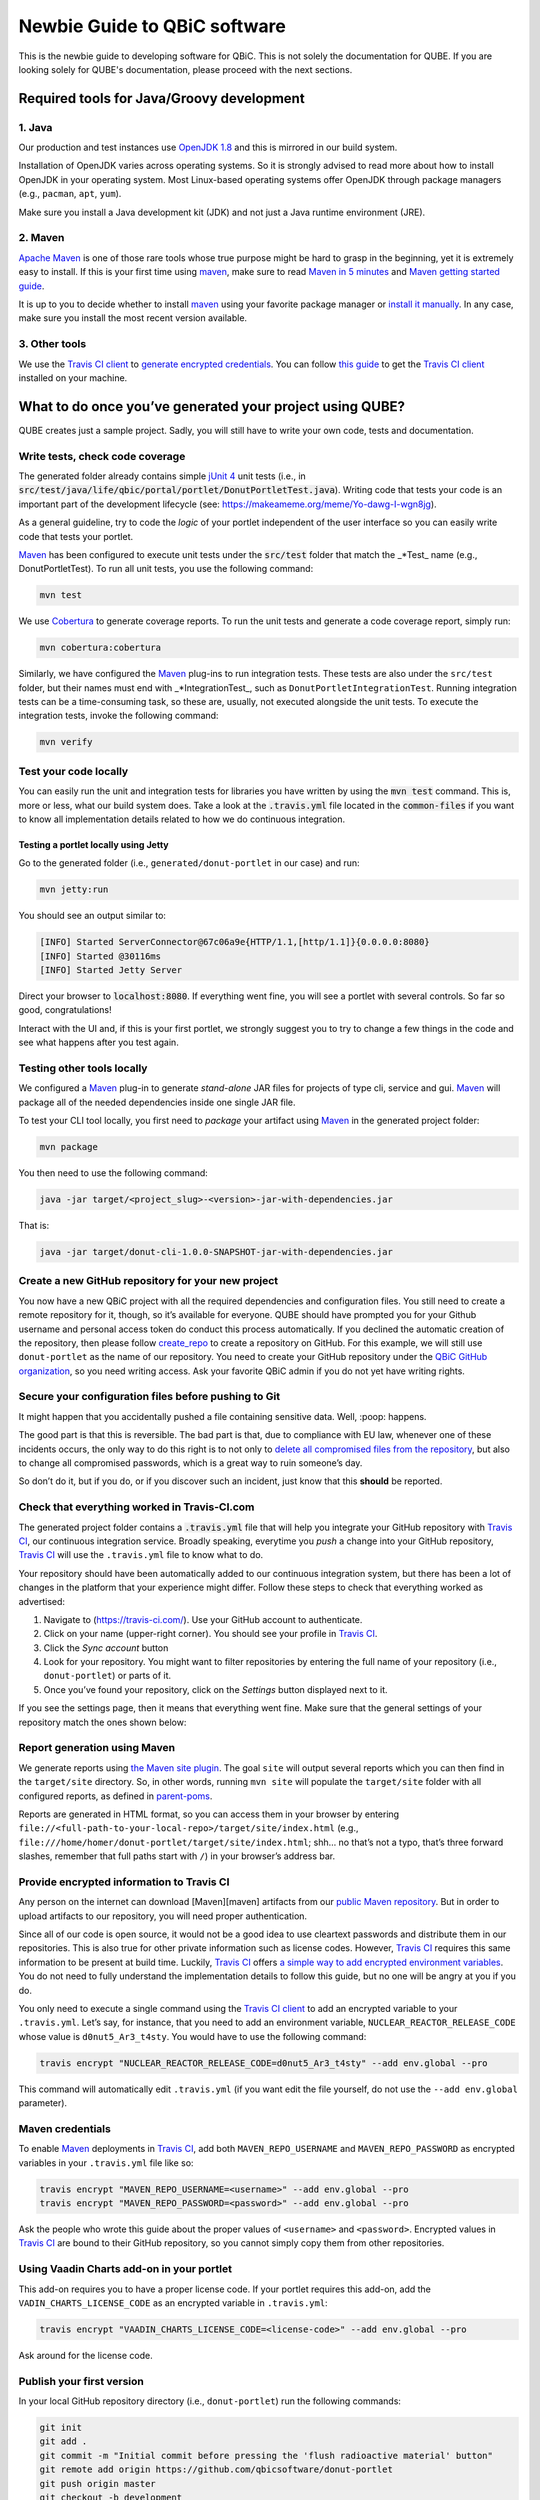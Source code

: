 .. _noobs:

=============================
Newbie Guide to QBiC software
=============================

This is the newbie guide to developing software for QBiC. This is not solely the documentation for QUBE.
If you are looking solely for QUBE's documentation, please proceed with the next sections.

Required tools for Java/Groovy development
------------------------------------------

1. Java
~~~~~~~

Our production and test instances use `OpenJDK 1.8`_ and this is mirrored in our build system.

Installation of OpenJDK varies across operating systems. So it is strongly advised to read more about how to install OpenJDK in your
operating system. Most Linux-based operating systems offer OpenJDK through package managers (e.g., ``pacman``, ``apt``, ``yum``).

Make sure you install a Java development kit (JDK) and not just a Java runtime environment (JRE).

2. Maven
~~~~~~~~

`Apache Maven <https://maven.apache.org/>`_ is one of those rare tools whose true purpose
might be hard to grasp in the beginning, yet it is extremely easy to install. If this is your
first time using `maven`_, make sure to read `Maven in 5 minutes`_ and `Maven getting started guide`_.

It is up to you to decide whether to install `maven`_ using your
favorite package manager or `install it manually`_. In any case, make sure you install the most recent version available.

3. Other tools
~~~~~~~~~~~~~~

We use the `Travis CI client <https://github.com/travis-ci/travis.rb>`_ to `generate encrypted credentials`_.
You can follow `this guide`_ to get the `Travis CI client <https://github.com/travis-ci/travis.rb>`_ installed on your machine.

What to do once you’ve generated your project using QUBE?
------------------------------------------------------------------

QUBE creates just a sample project. Sadly, you will still have to write your own code, tests and documentation.

Write tests, check code coverage
~~~~~~~~~~~~~~~~~~~~~~~~~~~~~~~~

The generated folder already contains simple `jUnit 4 <https://junit.org/junit4/>`_ unit tests (i.e.,
in :code:`src/test/java/life/qbic/portal/portlet/DonutPortletTest.java`).
Writing code that tests your code is an important part of the development lifecycle (see: https://makeameme.org/meme/Yo-dawg-I-wgn8jg).

As a general guideline, try to code the *logic* of your portlet independent of the user interface so you can easily write code that tests your portlet.

`Maven <https://maven.apache.org/>`_ has been configured to execute unit tests under the
:code:`src/test` folder that match the \_*Test\_ name (e.g., DonutPortletTest). To run all unit tests, you use the following command:

.. code:: bash

   mvn test

We use `Cobertura <https://cobertura.github.io/cobertura/>`_ to generate coverage reports. To run the unit
tests and generate a code coverage report, simply run:

.. code:: bash

   mvn cobertura:cobertura

Similarly, we have configured the `Maven <https://maven.apache.org/>`_ plug-ins to run integration tests.
These tests are also under the ``src/test`` folder, but their names must end with \_*IntegrationTest_, such as
``DonutPortletIntegrationTest``. Running integration tests can be a time-consuming task, so these are,
usually, not executed alongside the unit tests. To execute the integration tests, invoke the following command:

.. code:: bash

   mvn verify

Test your code locally
~~~~~~~~~~~~~~~~~~~~~~

You can easily run the unit and integration tests for libraries you have written by using the :code:`mvn test` command. This is, more or less, what
our build system does. Take a look at the :code:`.travis.yml` file located in the :code:`common-files` if you want to know all implementation details
related to how we do continuous integration.

Testing a portlet locally using Jetty
^^^^^^^^^^^^^^^^^^^^^^^^^^^^^^^^^^^^^

Go to the generated folder (i.e., ``generated/donut-portlet`` in our
case) and run:

.. code:: bash

   mvn jetty:run

You should see an output similar to:

.. code:: bash

   [INFO] Started ServerConnector@67c06a9e{HTTP/1.1,[http/1.1]}{0.0.0.0:8080}
   [INFO] Started @30116ms
   [INFO] Started Jetty Server

Direct your browser to :code:`localhost:8080`. If everything went fine, you
will see a portlet with several controls. So far so good,
congratulations!

Interact with the UI and, if this is your first portlet, we strongly
suggest you to try to change a few things in the code and see what
happens after you test again.

Testing other tools locally
~~~~~~~~~~~~~~~~~~~~~~~~~~~~~~~~~~~~~~~

We configured a `Maven <https://maven.apache.org/>`_ plug-in to generate *stand-alone* JAR
files for projects of type cli, service and gui.
`Maven <https://maven.apache.org/>`_ will package all of the needed dependencies inside one
single JAR file.

To test your CLI tool locally, you first need to *package* your
artifact using `Maven <https://maven.apache.org/>`_ in the generated project folder:

.. code:: bash

   mvn package

You then need to use the following command:

.. code:: bash

   java -jar target/<project_slug>-<version>-jar-with-dependencies.jar

That is:

.. code:: bash

   java -jar target/donut-cli-1.0.0-SNAPSHOT-jar-with-dependencies.jar

Create a new GitHub repository for your new project
~~~~~~~~~~~~~~~~~~~~~~~~~~~~~~~~~~~~~~~~~~~~~~~~~~~

You now have a new QBiC project with all the required dependencies and configuration files.
You still need to create a remote repository for it, though, so it’s available for everyone.
QUBE should have prompted you for your Github username and personal access token do conduct this process automatically.
If you declined the automatic creation of the repository, then please follow `create_repo`_ to
create a repository on GitHub. For this example, we will still use ``donut-portlet`` as the
name of our repository. You need to create your GitHub repository under the `QBiC GitHub organization`_,
so you need writing access. Ask your favorite QBiC admin if you do not yet have writing rights.

Secure your configuration files before pushing to Git
~~~~~~~~~~~~~~~~~~~~~~~~~~~~~~~~~~~~~~~~~~~~~~~~~~~~~

It might happen that you accidentally pushed a file containing sensitive data. Well, :poop: happens.

The good part is that this is reversible. The bad part is that, due to compliance with EU law, whenever
one of these incidents occurs, the only way to do this right is to not only to `delete all compromised files from the repository`_,
but also to change all compromised passwords, which is a great way to ruin someone’s day.

So don’t do it, but if you do, or if you discover such an incident, just know that this **should** be reported.

Check that everything worked in Travis-CI.com
~~~~~~~~~~~~~~~~~~~~~~~~~~~~~~~~~~~~~~~~~~~~~

The generated project folder contains a :code:`.travis.yml` file that will help you integrate your
GitHub repository with `Travis CI`_, our continuous integration service. Broadly speaking, everytime you
*push* a change into your GitHub repository, `Travis CI`_ will use the ``.travis.yml`` file to know what to do.

Your repository should have been automatically added to our continuous integration system, but there has been a lot of changes in the platform
that your experience might differ. Follow these steps to check that everything worked as advertised:

1. Navigate to (https://travis-ci.com/). Use your GitHub account to
   authenticate.
2. Click on your name (upper-right corner). You should see your profile
   in `Travis CI`_.
3. Click the *Sync account* button
4. Look for your repository. You might want to filter repositories by
   entering the full name of your repository (i.e., ``donut-portlet``)
   or parts of it.
5. Once you’ve found your repository, click on the *Settings* button displayed next to it.

If you see the settings page, then it means that everything went fine.
Make sure that the general settings of your repository match the ones shown below:

Report generation using Maven
~~~~~~~~~~~~~~~~~~~~~~~~~~~~~

We generate reports using `the Maven site plugin`_. The goal ``site``
will output several reports which you can then find in the
``target/site`` directory. So, in other words, running ``mvn site`` will
populate the ``target/site`` folder with all configured reports, as
defined in `parent-poms <https://github.com/qbicsoftware/parent-poms>`_.

Reports are generated in HTML format, so you can access them in your
browser by entering
``file://<full-path-to-your-local-repo>/target/site/index.html`` (e.g.,
``file:///home/homer/donut-portlet/target/site/index.html``; shh… no
that’s not a typo, that’s three forward slashes, remember that full
paths start with ``/``\ ) in your browser’s address bar.

Provide encrypted information to Travis CI
~~~~~~~~~~~~~~~~~~~~~~~~~~~~~~~~~~~~~~~~~~

Any person on the internet can download [Maven][maven] artifacts from
our `public Maven repository`_. But in order to upload artifacts to our
repository, you will need proper authentication.

Since all of our code is open source, it would not be a good idea to use
cleartext passwords and distribute them in our repositories. This is
also true for other private information such as license codes. However,
`Travis CI`_ requires this same information to be present at
build time. Luckily, `Travis CI`_ offers `a simple way to add
encrypted environment variables`_. You do not need to fully understand
the implementation details to follow this guide, but no one will be
angry at you if you do.

You only need to execute a single command using the `Travis CI client <https://github.com/travis-ci/travis.rb>`_ to add
an encrypted variable to your ``.travis.yml``. Let’s say, for instance, that you need to add an environment variable,
``NUCLEAR_REACTOR_RELEASE_CODE`` whose value is ``d0nut5_Ar3_t4sty``. You would have to use the following command:

.. code:: bash

   travis encrypt "NUCLEAR_REACTOR_RELEASE_CODE=d0nut5_Ar3_t4sty" --add env.global --pro

This command will automatically edit ``.travis.yml`` (if you want edit
the file yourself, do not use the ``--add env.global`` parameter).

Maven credentials
~~~~~~~~~~~~~~~~~~~~~~~~~~

To enable `Maven`_ deployments in `Travis CI`_, add both
``MAVEN_REPO_USERNAME`` and ``MAVEN_REPO_PASSWORD`` as encrypted
variables in your ``.travis.yml`` file like so:

.. code:: bash

   travis encrypt "MAVEN_REPO_USERNAME=<username>" --add env.global --pro
   travis encrypt "MAVEN_REPO_PASSWORD=<password>" --add env.global --pro

Ask the people who wrote this guide about the proper values of ``<username>`` and ``<password>``.
Encrypted values in `Travis CI`_ are bound to their GitHub repository, so you cannot simply
copy them from other repositories.

Using Vaadin Charts add-on in your portlet
~~~~~~~~~~~~~~~~~~~~~~~~~~~~~~~~~~~~~~~~~~~~~~~~~~~~

This add-on requires you to have a proper license code. If your portlet
requires this add-on, add the ``VADIN_CHARTS_LICENSE_CODE`` as an
encrypted variable in ``.travis.yml``:

.. code:: bash

   travis encrypt "VAADIN_CHARTS_LICENSE_CODE=<license-code>" --add env.global --pro

Ask around for the license code.

Publish your first version
~~~~~~~~~~~~~~~~~~~~~~~~~~

In your local GitHub repository directory (i.e., ``donut-portlet``) run
the following commands:

.. code:: bash

   git init
   git add .
   git commit -m "Initial commit before pressing the 'flush radioactive material' button"
   git remote add origin https://github.com/qbicsoftware/donut-portlet
   git push origin master
   git checkout -b development
   git push origin development

Of course, you must replace ``donut-portlet`` with the real name of your
repository. You can now start using your repository containing your
brand new portlet.

Change default branch
~~~~~~~~~~~~~~~~~~~~~

We strongly recommend you to set the ``development`` branch as your default branch by following `setting the default branch`_.


.. _Maven in 5 minutes: https://maven.apache.org/guides/getting-started/maven-in-five-minutes.html
.. _Maven getting started guide: https://maven.apache.org/guides/getting-started/index.html
.. _install it manually: https://maven.apache.org/install.html
.. _generate encrypted credentials: #deploying-your-project-as-a-maven-artifact
.. _this guide: https://github.com/travis-ci/travis.rb#installation
.. _read more about the origin of the problem: https://developer.fedoraproject.org/tech/languages/ruby/gems-installation.html
.. _setting the default branch: https://help.github.com/articles/setting-the-default-branch/
.. _in this page: https://qbictalk.slack.com/apps/A0F81FP4N-travis-ci
.. _Maven: https://maven.apache.org/
.. _public Maven repository: https://qbic-repo.am10.uni-tuebingen.de
.. _a simple way to add encrypted environment variables: https://docs.travis-ci.com/user/encryption-keys/
.. _Travis CI: https://travis-ci.org/
.. _delete all compromised files from the repository: https://help.github.com/en/articles/removing-sensitive-data-from-a-repository
.. _the Maven site plugin: https://maven.apache.org/plugins/maven-site-plugin/
.. _create_repo: https://help.github.com/articles/create-a-repo/
.. _QBiC GitHub organization: https://github.com/qbicsoftware
.. _simple name: https://docs.oracle.com/javase/8/docs/api/java/lang/Class.html#getSimpleName--
.. _Required tools for Java development: #required-tools-for-java-development
.. _Variables that apply to all applications: #variables-that-apply-for-portlets--command-line-tools--services-and-javafx-stand-alone-applications
.. _Variables that apply only for portlets: #variables-that-apply-only-for-portlets
.. _Layout of the generated projects: #layout-of-the-generated-projects
.. _What to do once you have generated your project: #what-to-do-once-you-ve-generated-your-project
.. _Write tests and check code coverage: #write-tests--check-code-coverage
.. _Test your code locally: #test-your-code-locally
.. _Testing a portlet locally using Jetty: #testing-a-portlet-locally-using-jetty
.. _Testing other tools locally: #testing-other-tools-locally
.. _Create a new GitHub repository for your new project: #create-a-new-github-repository-for-your-new-project
.. _Secure your configuration files before pushing to Git: #secure-your-configuration-files-before-pushing-to-git
.. _Check that everything worked in Travis-CI.com: #check-that-everything-worked-in-travis-cicom
.. _Report generation using Maven: #report-generation-using-maven
.. _Provide encrypted information to Travis CI: #provide-encrypted-information-to-travis-ci
.. _Maven credentials: #maven-credentials
.. _GitHub personal access token for automatic report publishing: #github-personal-access-token-for-automatic-report-publishing
.. _Using Vaadin Charts add-on in your portlet: #using-vaadin-charts-add-on-in-your-portlet
.. _Publish your first version: #publish-your-first-version
.. _Change default branch: #change-default-branch
.. _Getting slack notifications from Travis CI (optional): #getting-slack-notifications-from-travis-ci--optional-
.. _OpenJDK 1.8: http://openjdk.java.net/
